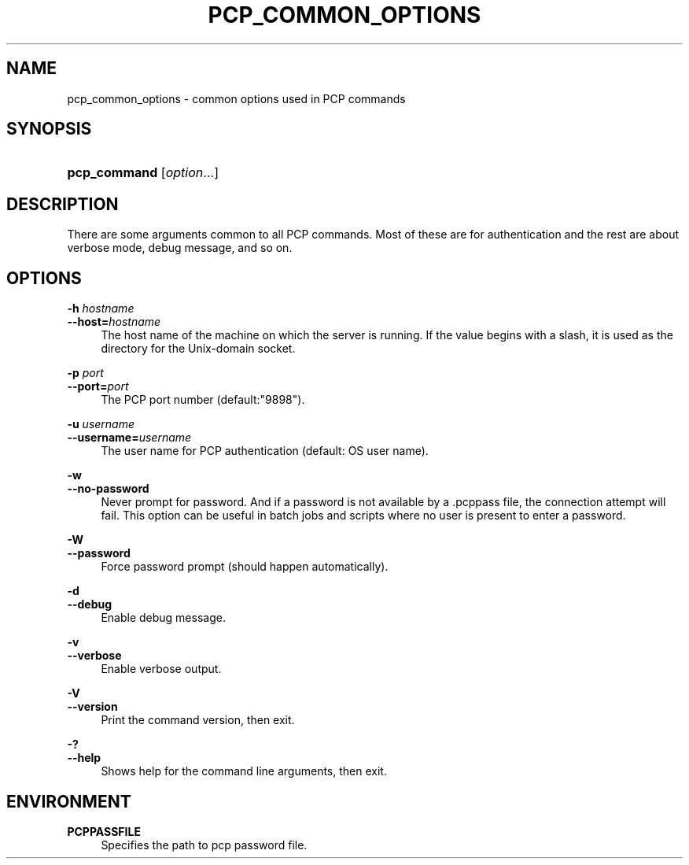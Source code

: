 '\" t
.\"     Title: pcp_common_options
.\"    Author: The Pgpool Global Development Group
.\" Generator: DocBook XSL Stylesheets v1.78.1 <http://docbook.sf.net/>
.\"      Date: 2016
.\"    Manual: pgpool-II 3.7.0 Documentation
.\"    Source: pgpool-II 3.7.0
.\"  Language: English
.\"
.TH "PCP_COMMON_OPTIONS" "1" "2016" "pgpool-II 3.7.0" "pgpool-II 3.7.0 Documentation"
.\" -----------------------------------------------------------------
.\" * Define some portability stuff
.\" -----------------------------------------------------------------
.\" ~~~~~~~~~~~~~~~~~~~~~~~~~~~~~~~~~~~~~~~~~~~~~~~~~~~~~~~~~~~~~~~~~
.\" http://bugs.debian.org/507673
.\" http://lists.gnu.org/archive/html/groff/2009-02/msg00013.html
.\" ~~~~~~~~~~~~~~~~~~~~~~~~~~~~~~~~~~~~~~~~~~~~~~~~~~~~~~~~~~~~~~~~~
.ie \n(.g .ds Aq \(aq
.el       .ds Aq '
.\" -----------------------------------------------------------------
.\" * set default formatting
.\" -----------------------------------------------------------------
.\" disable hyphenation
.nh
.\" disable justification (adjust text to left margin only)
.ad l
.\" -----------------------------------------------------------------
.\" * MAIN CONTENT STARTS HERE *
.\" -----------------------------------------------------------------
.SH "NAME"
pcp_common_options \- common options used in PCP commands
.SH "SYNOPSIS"
.HP \w'\fBpcp_command\fR\ 'u
\fBpcp_command\fR [\fIoption\fR...]
.SH "DESCRIPTION"
.PP
There are some arguments common to all PCP commands\&. Most of these are for authentication and the rest are about verbose mode, debug message, and so on\&.
.SH "OPTIONS"
.PP
.PP
\fB\-h \fR\fB\fIhostname\fR\fR
.br
\fB\-\-host=\fR\fB\fIhostname\fR\fR
.RS 4
The host name of the machine on which the server is running\&. If the value begins with a slash, it is used as the directory for the Unix\-domain socket\&.
.RE
.PP
\fB\-p \fR\fB\fIport\fR\fR
.br
\fB\-\-port=\fR\fB\fIport\fR\fR
.RS 4
The PCP port number (default:"9898")\&.
.RE
.PP
\fB\-u \fR\fB\fIusername\fR\fR
.br
\fB\-\-username=\fR\fB\fIusername\fR\fR
.RS 4
The user name for PCP authentication (default: OS user name)\&.
.RE
.PP
\fB\-w\fR
.br
\fB\-\-no\-password\fR
.RS 4
Never prompt for password\&. And if a password is not available by a
\&.pcppass
file, the connection attempt will fail\&. This option can be useful in batch jobs and scripts where no user is present to enter a password\&.
.RE
.PP
\fB\-W\fR
.br
\fB\-\-password\fR
.RS 4
Force password prompt (should happen automatically)\&.
.RE
.PP
\fB\-d\fR
.br
\fB\-\-debug\fR
.RS 4
Enable debug message\&.
.RE
.PP
\fB\-v\fR
.br
\fB\-\-verbose\fR
.RS 4
Enable verbose output\&.
.RE
.PP
\fB\-V\fR
.br
\fB\-\-version\fR
.RS 4
Print the command version, then exit\&.
.RE
.PP
\fB\-?\fR
.br
\fB\-\-help\fR
.RS 4
Shows help for the command line arguments, then exit\&.
.RE
.SH "ENVIRONMENT"
.PP
\fBPCPPASSFILE\fR
.RS 4
Specifies the path to pcp password file\&.
.RE

